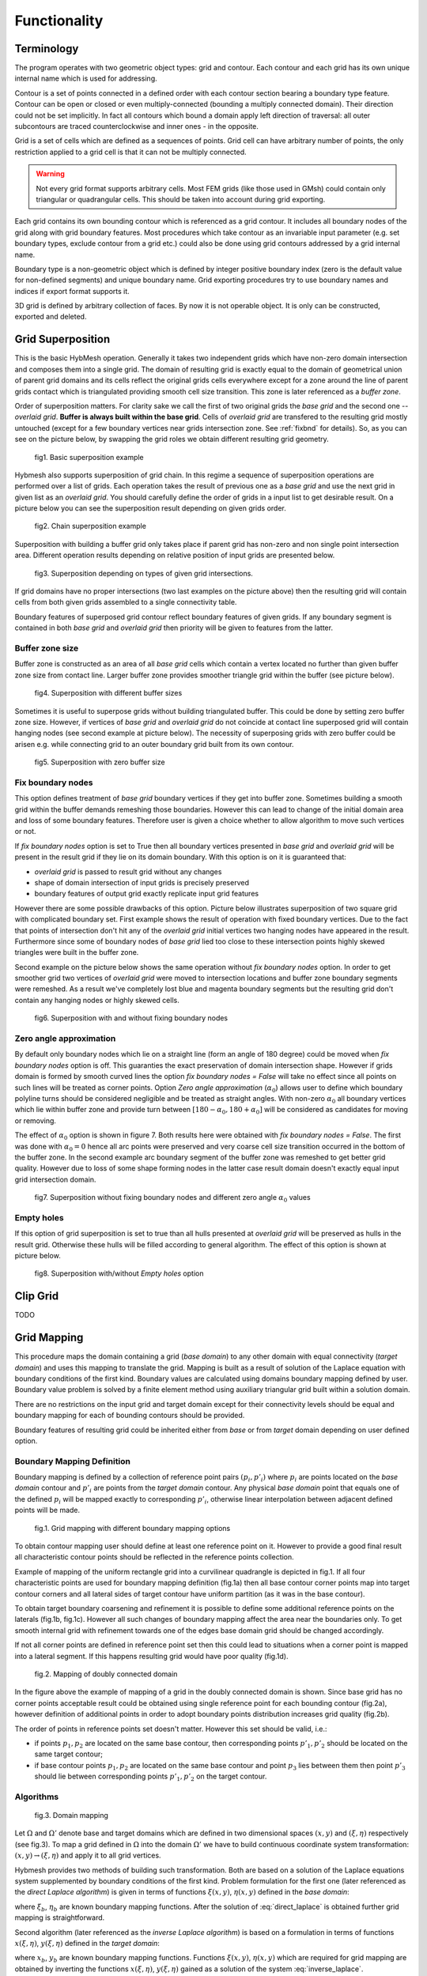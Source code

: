 .. _functionality:

Functionality
==============

Terminology
-----------

The program operates with two geometric object types: grid and contour.
Each contour and each grid has its own unique internal name which
is used for addressing.

Contour is a set of points connected in a defined order with each contour
section bearing a boundary type feature. Contour can be open or closed or
even multiply-connected (bounding a multiply connected domain).
Their direction could not be set implicitly. In fact
all contours which bound a domain apply left direction of traversal:
all outer subcontours are traced counterclockwise and inner ones -
in the opposite.

Grid is a set of cells which are defined as a sequences of points.
Grid cell can have arbitrary number of points,
the only restriction applied to a grid cell is that it can not
be multiply connected.

.. warning::

  Not every grid format supports arbitrary cells.
  Most FEM grids (like those used in GMsh) could contain
  only triangular or quadrangular cells. This should be
  taken into account during grid exporting.

Each grid contains its own bounding contour which is
referenced as a grid contour.
It includes all boundary nodes of the grid along with grid boundary features.
Most procedures which take contour as an invariable input parameter (e.g.
set boundary types, exclude contour from a grid etc.) could also be done
using grid contours addressed by a grid internal name.

Boundary type is a non-geometric object which is defined
by integer positive boundary index (zero is the default value for non-defined
segments) and unique boundary name.
Grid exporting procedures try to use boundary names and indices
if export format supports it.

3D grid is defined by arbitrary collection of faces.
By now it is not operable object. It is only can be constructed,
exported and deleted.

.. _gridimp:

Grid Superposition
------------------
This is the basic HybMesh operation. Generally it takes two independent
grids which have non-zero domain intersection and composes them into a single grid.
The domain of resulting grid is exactly equal to the domain of geometrical union of parent grid domains and
its cells reflect the original grids cells everywhere except for a zone around the line of parent grids
contact which is triangulated providing smooth cell size transition. This zone is later referenced as a
*buffer zone*.

Order of superposition matters. For clarity sake we call the first of two original grids the *base grid*
and the second one -- *overlaid grid*. **Buffer is always built within the base grid**. Cells
of *overlaid grid* are transfered to the resulting grid mostly untouched
(except for a few boundary vertices near grids intersection zone. See :ref:`fixbnd` for details).
So, as you can see on the picture below, by swapping the grid roles we obtain different resulting grid geometry.

.. figure:: grid_imposition1.png
   :height: 600 px

   fig1. Basic superposition example

Hybmesh also supports superposition of grid chain. In this regime a sequence of
superposition operations are performed over a list of grids. Each operation takes the result of previous one
as a *base grid* and use the next grid in given list as an *overlaid grid*.
You should carefully define the order of grids in a input list to get desirable result.
On a picture below you can see the superposition result depending on given grids order.

.. figure:: grid_imposition2.png
   :height: 800 px

   fig2. Chain superposition example


Superposition with building a buffer grid only takes place if parent grid has non-zero and non single point intersection area.
Different operation results depending on relative position of input grids are presented below.

.. figure:: grid_imposition3.png
   :width: 600 px

   fig3. Superposition depending on types of given grid intersections.

If grid domains have no proper intersections (two last examples on the picture above) then the
resulting grid will contain cells from both given grids assembled to a single connectivity table.

Boundary features of superposed grid contour reflect boundary features of given grids.
If any boundary segment is contained in both *base grid* and *overlaid grid* then priority
will be given to features from the latter.


Buffer zone size
++++++++++++++++
Buffer zone is constructed as an area of all *base grid* cells which contain a vertex located
no further than given buffer zone size from contact line. Larger buffer zone provides
smoother triangle grid within the buffer (see picture below).

.. figure:: grid_imposition4.png
   :width: 600 px

   fig4. Superposition with different buffer sizes

Sometimes it is useful to superpose grids without building triangulated buffer. This could be
done by setting zero buffer zone size.
However, if vertices of *base grid* and *overlaid grid* do not coincide at contact line superposed
grid will contain hanging nodes (see second example at picture below).
The necessity of superposing grids with zero buffer could be arisen e.g. while connecting grid to
an outer boundary grid built from its own contour.

.. figure:: grid_imposition5.png
   :width: 600 px

   fig5. Superposition with zero buffer size


.. _fixbnd:

Fix boundary nodes
++++++++++++++++++

This option defines treatment of *base grid* boundary vertices if they get into buffer zone.
Sometimes building a smooth grid within the buffer demands remeshing those boundaries. However
this can lead to change of the initial domain area and loss of some boundary features. Therefore
user is given a choice whether to allow algorithm to move such vertices or not.

If *fix boundary nodes* option is set to True then all boundary vertices presented in *base grid* and
*overlaid grid* will be present in the result grid if they lie on its domain boundary.
With this option is on it is guaranteed that:

* *overlaid grid* is passed to result grid without any changes
* shape of domain intersection of input grids is precisely preserved
* boundary features of output grid exactly replicate input grid features

However there are some possible drawbacks of this option.
Picture below illustrates superposition of two square grid with complicated boundary set.
First example shows the result of operation with fixed boundary vertices.
Due to the fact that points of intersection don't hit any of the *overlaid grid*
initial vertices two hanging nodes have appeared in the result.
Furthermore since some of boundary nodes of *base grid* lied too close to
these intersection points highly skewed triangles were built in the buffer zone.

Second example on the picture below shows the same operation without *fix boundary nodes* option.
In order to get smoother grid two vertices of *overlaid grid* were moved to intersection locations and
buffer zone boundary segments were remeshed. As a result we've completely lost blue and magenta boundary
segments but the resulting grid don't contain any hanging nodes or highly skewed cells.

.. figure:: grid_imposition7.png
   :width: 700 px

   fig6. Superposition with and without fixing boundary nodes


.. _zero-angle-app:

Zero angle approximation
++++++++++++++++++++++++

By default only boundary nodes which lie on a straight line (form an angle of 180 degree) could be moved when *fix boundary nodes* option
is off. This guaranties the exact preservation of domain intersection shape.
However if grids domain is formed by smooth curved lines the option *fix boundary nodes = False* will take no effect
since all points on such lines will be treated as corner points. Option *Zero angle approximation* (:math:`\alpha_0`) allows user
to define which boundary polyline turns should be considered negligible and be treated as straight angles.
With non-zero :math:`\alpha_0` all boundary vertices which lie within buffer zone and provide
turn between :math:`[180-\alpha_0, 180+\alpha_0]` will be considered as candidates for moving or removing.

The effect of :math:`\alpha_0` option is shown in figure 7. Both results here were obtained with *fix boundary nodes = False*.
The first was done with :math:`\alpha_0=0` hence all arc points were preserved and very coarse cell size transition occurred in the
bottom of the buffer zone. In the second example arc boundary segment of the buffer zone was remeshed to get better grid quality. However
due to loss of some shape forming nodes in the latter case result domain doesn't exactly equal
input grid intersection domain.

.. figure:: grid_imposition8.png
   :width: 700 px

   fig7. Superposition without fixing boundary nodes and different
   zero angle :math:`{\alpha}_0` values

.. _emptyholes:

Empty holes
+++++++++++
If this option of grid superposition is set to true than all hulls presented at *overlaid grid* will be
preserved as hulls in the result grid. Otherwise these hulls will be filled according to
general algorithm. The effect of this option is shown at picture below.

.. figure:: grid_imposition6.png
   :width: 600 px

   fig8. Superposition with/without *Empty holes* option


.. _gridclip:

Clip Grid
---------
TODO


.. _gridmappings:

Grid Mapping
------------
This procedure maps the domain containing a grid (*base domain*) to any other domain with equal
connectivity (*target domain*) and uses this mapping to translate the grid.
Mapping is built as a result of solution of the Laplace equation with boundary conditions of
the first kind.
Boundary values are calculated using domains boundary mapping defined by user.
Boundary value problem is solved by a finite element method using
auxiliary triangular grid built within a solution domain.

There are no restrictions on the input grid and target domain except for their connectivity levels
should be equal and boundary mapping for each of bounding contours should
be provided.

Boundary features of resulting grid could be inherited either from *base* or from *target* domain
depending on user defined option.

Boundary Mapping Definition
+++++++++++++++++++++++++++

Boundary mapping is defined by a collection of reference point pairs :math:`(p_i, p'_i)` where
:math:`p_i` are points located on the *base domain* contour and :math:`p'_i` are points
from the *target domain* contour.
Any physical *base domain* point that equals
one of the defined :math:`p_i` will be mapped exactly to corresponding :math:`p'_i`,
otherwise linear interpolation between adjacent defined points will be made.

.. figure:: map_grid1.png
   :width: 700 px

   fig.1. Grid mapping with different boundary mapping options

To obtain contour mapping user should define at least one reference point on it.
However to provide a good final result all characteristic contour points should be reflected
in the reference points collection.

Example of mapping of the uniform rectangle grid into a curvilinear
quadrangle is depicted in fig.1. If all four characteristic points are used for boundary mapping definition
(fig.1a) then all base contour corner points map into target contour corners and
all lateral sides of target contour have uniform partition (as it was in the base contour).

To obtain target boundary coarsening and refinement it is possible to define some additional
reference points on the laterals (fig.1b, fig.1c). However all such changes of boundary mapping
affect the area near the boundaries only. To get smooth internal grid with refinement towards
one of the edges base domain grid should be changed accordingly.

If not all corner points are defined in reference point set then this could lead to situations
when a corner point is mapped into a lateral segment. 
If this happens resulting grid would have poor quality (fig.1d).


.. figure:: map_grid2.png
   :width: 700 px

   fig.2. Mapping of doubly connected domain

In the figure above the example of mapping of a grid in the doubly connected domain is shown.
Since base grid has no corner points acceptable result could be obtained using single
reference point for each bounding contour (fig.2a), however definition of additional points in order 
to adopt boundary points distribution increases grid quality (fig.2b).

The order of points in reference points set doesn't matter. However this set should
be valid, i.e.:

* if points :math:`p_1, p_2` are located on the same base contour,
  then corresponding points :math:`p'_1, p'_2` should be located on
  the same target contour;
* if base contour points :math:`p_1, p_2` are located on the
  same base contour and point :math:`p_3` lies between them
  then point :math:`p'_3` should lie between corresponding
  points :math:`p'_1, p'_2` on the target contour.

Algorithms
++++++++++

.. figure:: map_grid3.png
   :width: 500 px

   fig.3. Domain mapping

Let :math:`\Omega` and :math:`\Omega'` denote base and target domains
which are defined in two dimensional spaces :math:`(x,y)` and :math:`(\xi, \eta)` respectively (see fig.3).
To map a grid defined in :math:`\Omega` into the domain :math:`\Omega'` we have to build
continuous coordinate system transformation: :math:`(x,y)\to(\xi, \eta)` and apply it to all
grid vertices.

Hybmesh provides two methods of building such transformation. Both are based on a solution
of the Laplace equations system supplemented by boundary conditions of the first kind.
Problem formulation for the first one (later referenced as the *direct Laplace algorithm*) is 
given in terms of functions :math:`\xi(x, y)`, :math:`\eta(x, y)` defined in the *base domain*:

.. math::
  :label: direct_laplace

  \begin{cases}
    -{\nabla^2}_{xy}\,\xi = 0, \\
    -{\nabla^2}_{xy}\,\eta = 0,
  \end{cases}
  \text{for } (x, y) \in \Omega;

  \begin{cases}
    \xi = \xi_b(x, y),\\
    \eta = \eta_b(x, y),
  \end{cases}
  \text{for } (x, y) \in \gamma,

where :math:`\xi_b`, :math:`\eta_b` are known boundary mapping functions. After the solution of 
:eq:`direct_laplace` is obtained further grid mapping is straightforward.

Second algorithm (later referenced as the *inverse Laplace algorithm*) is based on a formulation in terms of functions :math:`x(\xi, \eta)`,
:math:`y(\xi, \eta)` defined in the *target domain*:

.. math::
  :label: inverse_laplace

  \begin{cases}
    -{\nabla^2}_{\xi\eta}\,x = 0, \\
    -{\nabla^2}_{\xi\eta}\,y = 0,
  \end{cases}
  \text{for } (\xi, \eta) \in \Omega';

  \begin{cases}
    x = x_b(\xi, \eta),\\
    y = y_b(\xi, \eta),
  \end{cases}
  \text{for } (\xi, \eta) \in \gamma',

where :math:`x_b`, :math:`y_b` are known boundary mapping functions.
Functions :math:`\xi(x, y)`, :math:`\eta(x, y)` which are required for grid mapping
are obtained by inverting the functions :math:`x(\xi, \eta)`, :math:`y(\xi, \eta)` gained
as a solution of the system :eq:`inverse_laplace`.

**These algorithms are not generic.** To build a single valued transformation, functions
obtained as the solution of governing systems :eq:`direct_laplace` or :eq:`inverse_laplace`
should not contain local extrema and saddle points in the inner domain. The first property is provided by
the choice of governing equations however saddle points may occur for certain boundary
conditions. It is only guaranteed that

* transformation obtained by the *direct Laplace* algorithm is correct if
  *target domain* is convex;
* transformation obtained by the *inverse Laplace* algorithm is correct if
  *base domain* is convex.

Violation of the above conditions doesn't inevitably lead to incorrect mappings.
Ambiguous transformations occur only near the "sharply concave" domain edges.
Furthermore, even if such transformation was obtained but all grid points stay
outside ambiguous zones, then the result will still be fine.

.. figure:: map_grid4.png
   :width: 400 px

   fig.4. Mapping to and from a concave domain

For example let us consider mapping of the uniform rectangle grid
into a domain with M-shaped top side (see fig.4).
Since the *base domain* is convex we can securely do it using the *inverse Laplace* method (fig.4b);
the *direct Laplace* algorithm gives improper mapping and self-intersected grid as it is
shown in fig.4a.
If we swap the roles of *base* and *target* domains, i.e. try to map
M-shaped grid into a rectangle, then, on the contrary, only the *direct Laplace algorithm*
will provide a single-valued transformation (fig.4c). The *inverse* method gives improper
mapping, i.e. some points of the *target domain* are mapped outside the *base domain*,
however, as soon as all inner base grid points have single-valued images at *target domain*,
the program is able to assemble valid, although not qualitative grid (fig.4d). 

The proper method for grid mapping depends on a shape of input domains.
Since in practical applications *base domains* are often chosen to be smooth and regular
then the *inverse Laplace* algorithm seems to be more robust, however in some cases the *direct method*
provides better mapping near the boundaries (see examples in fig.4c, fig.5).

.. figure:: map_grid5.png
   :width: 500 px

   fig.5. Comparison of *direct* and *inverse* algorithms applied to
   a doubly connected domain

Snapping
++++++++


Contour Operations
------------------
TODO

3D Grid Building
----------------
TODO
